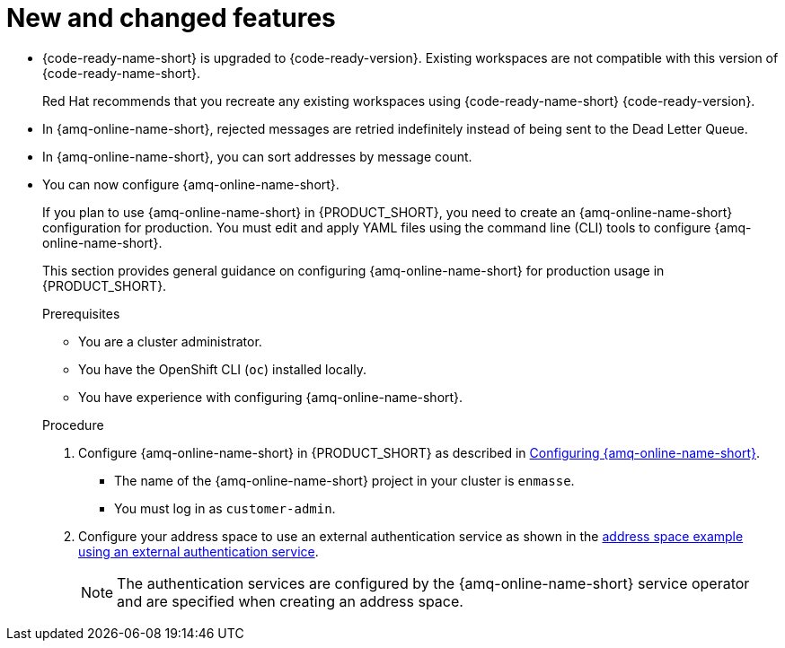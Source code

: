[id='rn-new-and-changed-ref']
= New and changed features

// https://issues.redhat.com/browse/INTLY-4589
* {code-ready-name-short} is upgraded to {code-ready-version}. Existing workspaces are not compatible with this version of {code-ready-name-short}.
+
Red Hat recommends that you recreate any existing workspaces using {code-ready-name-short} {code-ready-version}.

// This is https://issues.redhat.com/browse/INTLY-5345
* In {amq-online-name-short}, rejected messages are retried indefinitely instead of being sent to the Dead Letter Queue.

// This is https://issues.redhat.com/browse/INTLY-3561
* In {amq-online-name-short}, you can sort addresses by message count.

// This is https://issues.redhat.com/browse/INTLY-4805
* You can now configure {amq-online-name-short}.
+
--
:cluster-administrator: cluster administrator

If you plan to use {amq-online-name-short} in {PRODUCT_SHORT}, you need to create an {amq-online-name-short} configuration for production. 
You must edit and apply YAML files using the command line (CLI) tools to configure {amq-online-name-short}. 

This section provides general guidance on configuring {amq-online-name-short} for production usage in {PRODUCT_SHORT}.

.Prerequisites
* You are a {cluster-administrator}.
* You have the OpenShift CLI (`oc`) installed locally.
* You have experience with configuring {amq-online-name-short}.

.Procedure

. Configure {amq-online-name-short} in {PRODUCT_SHORT} as described in link:https://access.redhat.com/documentation/en-us/red_hat_amq/7.6/html-single/installing_and_managing_amq_online_on_openshift/index#configuring-messaging[Configuring {amq-online-name-short}].
+
* The name of the {amq-online-name-short} project in your cluster is `enmasse`.
+
* You must log in as `customer-admin`.

. Configure your address space to use an external authentication service as shown in the link:https://access.redhat.com/documentation/en-us/red_hat_amq/7.6/html-single/using_amq_online_on_openshift/index#ref-address-space-example-external-auth-service-override-messaging[address space example using an external authentication service]. 
+
NOTE: The authentication services are configured by the {amq-online-name-short} service operator and are specified when creating an address space.
